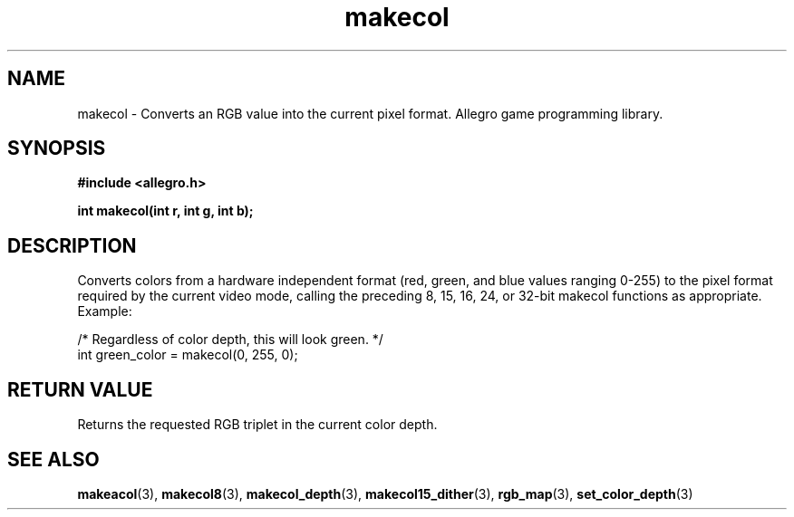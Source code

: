.\" Generated by the Allegro makedoc utility
.TH makecol 3 "version 4.4.3" "Allegro" "Allegro manual"
.SH NAME
makecol \- Converts an RGB value into the current pixel format. Allegro game programming library.\&
.SH SYNOPSIS
.B #include <allegro.h>

.sp
.B int makecol(int r, int g, int b);
.SH DESCRIPTION
Converts colors from a hardware independent format (red, green, and blue 
values ranging 0-255) to the pixel format required by the current video 
mode, calling the preceding 8, 15, 16, 24, or 32-bit makecol functions as 
appropriate. Example:

.nf
   /* Regardless of color depth, this will look green. */
   int green_color = makecol(0, 255, 0);
.fi
.SH "RETURN VALUE"
Returns the requested RGB triplet in the current color depth.

.SH SEE ALSO
.BR makeacol (3),
.BR makecol8 (3),
.BR makecol_depth (3),
.BR makecol15_dither (3),
.BR rgb_map (3),
.BR set_color_depth (3)
